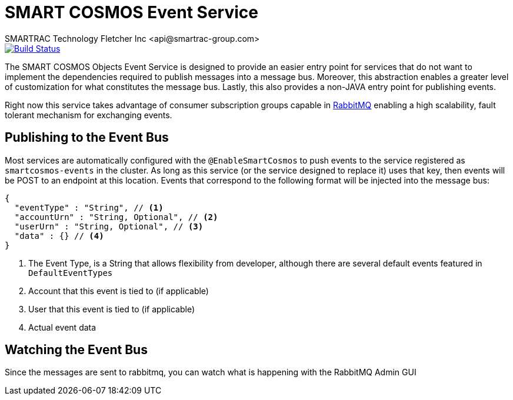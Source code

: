 = SMART COSMOS Event Service
SMARTRAC Technology Fletcher Inc <api@smartrac-group.com>
ifdef::env-github[:USER: SMARTRACTECHNOLOGY]
ifdef::env-github[:REPO: smartcosmos-events]
ifdef::env-github[:BRANCH: master]

image::https://jenkins.smartcosmos.net/buildStatus/icon?job={USER}/{REPO}/{BRANCH}[Build Status, link=https://jenkins.smartcosmos.net/job/{USER}/job/{REPO}/job/{BRANCH}/]

The SMART COSMOS Objects Event Service is designed to provide an easier entry point for services that do not want to implement the dependencies required to publish messages into a message bus.  Moreover, this abstraction enables a greater level of customization for what constitutes the message bus.  Lastly, this also provides a non-JAVA entry point for publishing events.

Right now this service takes advantage of consumer subscription groups capable in https://www.rabbitmq.com/[RabbitMQ] enabling a high scalability, fault tolerant mechanism for exchanging events.

== Publishing to the Event Bus

Most services are automatically configured with the `@EnableSmartCosmos` to push events to the service registered as `smartcosmos-events` in the cluster.  As long as this service (or the service designed to replace it) uses that key, then events will be POST to an endpoint at this location.  Events that correspond to the following format will be injected into the message bus:

[source,javascript]
----
{
  "eventType" : "String", // <1>
  "accountUrn" : "String, Optional", // <2>
  "userUrn" : "String, Optional", // <3>
  "data" : {} // <4>
}
----
<1> The Event Type, is a String that allows flexibility from developer, although there are several default events featured in `DefaultEventTypes`
<2> Account that this event is tied to (if applicable)
<3> User that this event is tied to (if applicable)
<4> Actual event data

== Watching the Event Bus

Since the messages are sent to rabbitmq, you can watch what is happening with the RabbitMQ Admin GUI
